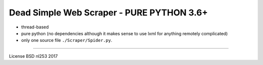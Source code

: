 ##########################################
Dead Simple Web Scraper - PURE PYTHON 3.6+
##########################################

* thread-based
* pure python (no dependencies although it makes sense to use lxml for anything remotely complicated)
* only one source file ``./Scraper/Spider.py``. 

-----------------------------------------------------------------------

License BSD
nl253 2017

